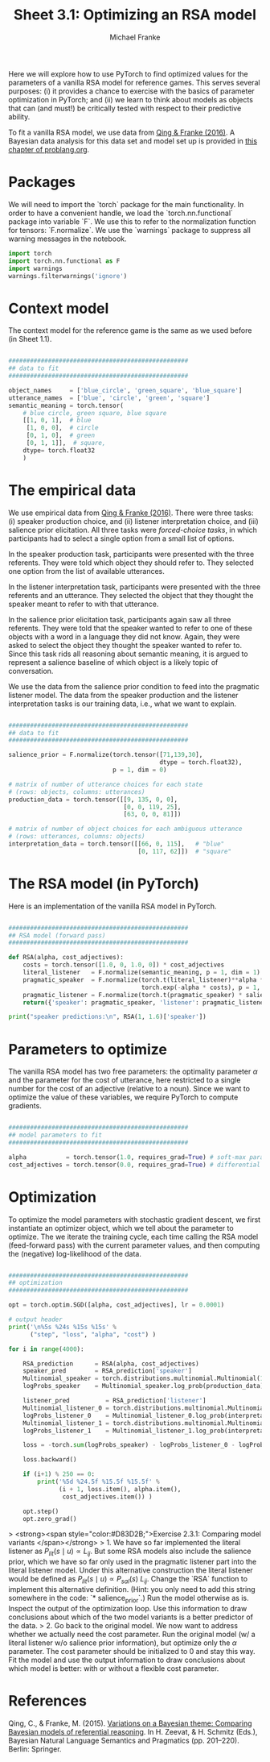 #+title:     Sheet 3.1: Optimizing an RSA model
#+author:    Michael Franke

Here we will explore how to use PyTorch to find optimized values for the parameters of a vanilla RSA model for reference games.
This serves several purposes: (i) it provides a chance to exercise with the basics of parameter optimization in PyTorch; and (ii) we learn to think about models as objects that can (and must!) be critically tested with respect to their predictive ability.

To fit a vanilla RSA model, we use data from [[https://michael-franke.github.io/heimseite/Papers/QingFranke_2013_Variations_on_Bayes.pdf][Qing & Franke (2016)]]. A Bayesian data analysis for this data set and model set up is provided in [[http://www.problang.org/chapters/app-04-BDA.html][this chapter of problang.org]].

* Packages

We will need to import the `torch` package for the main functionality.
In order to have a convenient handle, we load the `torch.nn.functional` package into variable `F`.
We use this to refer to the normalization function for tensors: `F.normalize`.
We use the `warnings` package to suppress all warning messages in the notebook.

#+begin_src jupyter-python
import torch
import torch.nn.functional as F
import warnings
warnings.filterwarnings('ignore')
#+end_src

#+RESULTS:

* Context model

The context model for the reference game is the same as we used before (in Sheet 1.1).

#+begin_src jupyter-python

##################################################
## data to fit
##################################################

object_names     = ['blue_circle', 'green_square', 'blue_square']
utterance_names  = ['blue', 'circle', 'green', 'square']
semantic_meaning = torch.tensor(
    # blue circle, green square, blue square
    [[1, 0, 1],  # blue
     [1, 0, 0],  # circle
     [0, 1, 0],  # green
     [0, 1, 1]],  # square,
    dtype= torch.float32
    )

#+end_src

* The empirical data

We use empirical data from [[https://michael-franke.github.io/heimseite/Papers/QingFranke_2013_Variations_on_Bayes.pdf][Qing & Franke (2016)]].
There were three tasks: (i) speaker production choice, and (ii) listener interpretation choice, and (iii) salience prior elicitation.
All three tasks were /forced-choice tasks/, in which participants had to select a single option from a small list of options.

In the speaker production task, participants were presented with the three referents.
They were told which object they should refer to.
They selected one option from the list of available utterances.

In the listener interpretation task, participants were presented with the three referents and an utterance.
They selected the object that they thought the speaker meant to refer to with that utterance.

In the salience prior elicitation task, participants again saw all three referents.
They were told that the speaker wanted to refer to one of these objects with a word in a language they did not know.
Again, they were asked to select the object they thought the speaker wanted to refer to.
Since this task rids all reasoning about semantic meaning, it is argued to represent a salience baseline of which object is a likely topic of conversation.

We use the data from the salience prior condition to feed into the pragmatic listener model.
The data from the speaker production and the listener interpretation tasks is our training data, i.e., what we want to explain.

#+begin_src jupyter-python

##################################################
## data to fit
##################################################

salience_prior = F.normalize(torch.tensor([71,139,30],
                                          dtype = torch.float32),
                             p = 1, dim = 0)

# matrix of number of utterance choices for each state
# (rows: objects, columns: utterances)
production_data = torch.tensor([[9, 135, 0, 0],
                                [0, 0, 119, 25],
                                [63, 0, 0, 81]])

# matrix of number of object choices for each ambiguous utterance
# (rows: utterances, columns: objects)
interpretation_data = torch.tensor([[66, 0, 115],   # "blue"
                                    [0, 117, 62]])  # "square"

#+end_src

#+RESULTS:

* The RSA model (in PyTorch)

Here is an implementation of the vanilla RSA model in PyTorch.

#+begin_src jupyter-python

##################################################
## RSA model (forward pass)
##################################################

def RSA(alpha, cost_adjectives):
    costs = torch.tensor([1.0, 0, 1.0, 0]) * cost_adjectives
    literal_listener   = F.normalize(semantic_meaning, p = 1, dim = 1)
    pragmatic_speaker  = F.normalize(torch.t(literal_listener)**alpha *
                                     torch.exp(-alpha * costs), p = 1, dim = 1)
    pragmatic_listener = F.normalize(torch.t(pragmatic_speaker) * salience_prior, p = 1, dim = 1)
    return({'speaker': pragmatic_speaker, 'listener': pragmatic_listener})

print("speaker predictions:\n", RSA(1, 1.6)['speaker'])
#+end_src

#+RESULTS:
: speaker predictions:
:  tensor([[0.0917, 0.9083, 0.0000, 0.0000],
:         [0.0000, 0.0000, 0.2876, 0.7124],
:         [0.1680, 0.0000, 0.0000, 0.8320]])

* Parameters to optimize

The vanilla RSA model has two free parameters: the optimality parameter $\alpha$ and the parameter for the cost of utterance, here restricted to a single number for the cost of an adjective (relative to a noun).
Since we want to optimize the value of these variables, we require PyTorch to compute gradients.

#+begin_src jupyter-python

##################################################
## model parameters to fit
##################################################

alpha           = torch.tensor(1.0, requires_grad=True) # soft-max parameter
cost_adjectives = torch.tensor(0.0, requires_grad=True) # differential cost of 'adjectives'

#+end_src

#+RESULTS:

* Optimization

To optimize the model parameters with stochastic gradient descent, we first instantiate an optimizer object, which we tell about the parameter to optimize.
The we iterate the training cycle, each time calling the RSA model (feed-forward pass) with the current parameter values, and then computing the (negative) log-likelihood of the data.

#+begin_src jupyter-python

##################################################
## optimization
##################################################

opt = torch.optim.SGD([alpha, cost_adjectives], lr = 0.0001)

# output header
print('\n%5s %24s %15s %15s' %
      ("step", "loss", "alpha", "cost") )

for i in range(4000):

    RSA_prediction      = RSA(alpha, cost_adjectives)
    speaker_pred        = RSA_prediction['speaker']
    Multinomial_speaker = torch.distributions.multinomial.Multinomial(144, probs = speaker_pred)
    logProbs_speaker    = Multinomial_speaker.log_prob(production_data)

    listener_pred          = RSA_prediction['listener']
    Multinomial_listener_0 = torch.distributions.multinomial.Multinomial(181,probs = listener_pred[0,])
    logProbs_listener_0    = Multinomial_listener_0.log_prob(interpretation_data[0,])
    Multinomial_listener_1 = torch.distributions.multinomial.Multinomial(179,probs = listener_pred[3,])
    logProbs_listener_1    = Multinomial_listener_1.log_prob(interpretation_data[1,])

    loss = -torch.sum(logProbs_speaker) - logProbs_listener_0 - logProbs_listener_1

    loss.backward()

    if (i+1) % 250 == 0:
        print('%5d %24.5f %15.5f %15.5f' %
              (i + 1, loss.item(), alpha.item(),
               cost_adjectives.item()) )

    opt.step()
    opt.zero_grad()

#+end_src

#+RESULTS:
#+begin_example

 step                     loss           alpha            cost
  250                 21.74205         2.12154         0.17193
  500                 16.10578         2.47786         0.15869
  750                 15.55774         2.58906         0.15650
 1000                 15.50400         2.62389         0.15597
 1250                 15.49873         2.63481         0.15582
 1500                 15.49818         2.63825         0.15577
 1750                 15.49814         2.63933         0.15576
 2000                 15.49815         2.63966         0.15575
 2250                 15.49813         2.63977         0.15575
 2500                 15.49815         2.63979         0.15575
 2750                 15.49815         2.63979         0.15575
 3000                 15.49815         2.63979         0.15575
 3250                 15.49815         2.63979         0.15575
 3500                 15.49815         2.63979         0.15575
 3750                 15.49815         2.63979         0.15575
 4000                 15.49815         2.63979         0.15575
#+end_example

> <strong><span style="color:#D83D2B;">Exercise 2.3.1: Comparing model variants </span></strong>
> 1. We have so far implemented the literal listener as $P_{lit}(s \mid u) \propto L_{ij}$. But some RSA models also include the salience prior, which we have so far only used in the pragmatic listener part into the literal listener model. Under this alternative construction the literal listener would be defined as $P_{lit}(s \mid u) \propto P_{sal}(s) \ L_{ij}$. Change the `RSA` function to implement this alternative definition. (Hint: you only need to add this string somewhere in the code: `* salience_prior`.) Run the model otherwise as is. Inspect the output of the optimization loop. Use this information to draw conclusions about which of the two model variants is a better predictor of the data.
> 2. Go back to the original model. We now want to address whether we actually need the cost parameter. Run the original model (w/ a literal listener w/o salience prior information), but optimize only the $\alpha$ parameter. The cost parameter should be initialized to 0 and stay this way. Fit the model and use the output information to draw conclusions about which model is better: with or without a flexible cost parameter.

* References

Qing, C., & Franke, M. (2015). [[https://michael-franke.github.io/heimseite/Papers/QingFranke_2013_Variations_on_Bayes.pdf][Variations on a Bayesian theme: Comparing Bayesian models of referential reasoning]]. In H. Zeevat, & H. Schmitz (Eds.), Bayesian Natural Language Semantics and Pragmatics (pp. 201–220). Berlin: Springer.
